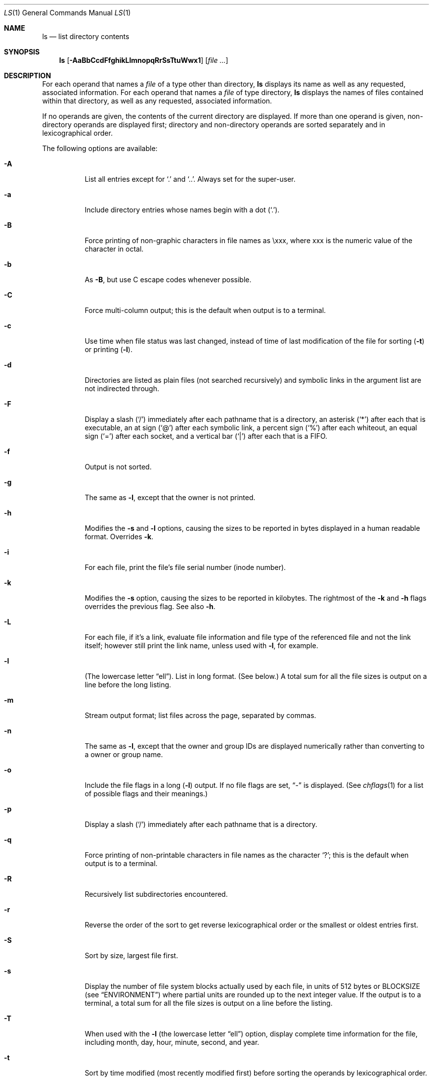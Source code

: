 .\"	$NetBSD: ls.1,v 1.63 2008/09/25 23:44:05 lukem Exp $
.\"
.\" Copyright (c) 1980, 1990, 1991, 1993, 1994
.\"	The Regents of the University of California.  All rights reserved.
.\"
.\" This code is derived from software contributed to Berkeley by
.\" the Institute of Electrical and Electronics Engineers, Inc.
.\"
.\" Redistribution and use in source and binary forms, with or without
.\" modification, are permitted provided that the following conditions
.\" are met:
.\" 1. Redistributions of source code must retain the above copyright
.\"    notice, this list of conditions and the following disclaimer.
.\" 2. Redistributions in binary form must reproduce the above copyright
.\"    notice, this list of conditions and the following disclaimer in the
.\"    documentation and/or other materials provided with the distribution.
.\" 3. Neither the name of the University nor the names of its contributors
.\"    may be used to endorse or promote products derived from this software
.\"    without specific prior written permission.
.\"
.\" THIS SOFTWARE IS PROVIDED BY THE REGENTS AND CONTRIBUTORS ``AS IS'' AND
.\" ANY EXPRESS OR IMPLIED WARRANTIES, INCLUDING, BUT NOT LIMITED TO, THE
.\" IMPLIED WARRANTIES OF MERCHANTABILITY AND FITNESS FOR A PARTICULAR PURPOSE
.\" ARE DISCLAIMED.  IN NO EVENT SHALL THE REGENTS OR CONTRIBUTORS BE LIABLE
.\" FOR ANY DIRECT, INDIRECT, INCIDENTAL, SPECIAL, EXEMPLARY, OR CONSEQUENTIAL
.\" DAMAGES (INCLUDING, BUT NOT LIMITED TO, PROCUREMENT OF SUBSTITUTE GOODS
.\" OR SERVICES; LOSS OF USE, DATA, OR PROFITS; OR BUSINESS INTERRUPTION)
.\" HOWEVER CAUSED AND ON ANY THEORY OF LIABILITY, WHETHER IN CONTRACT, STRICT
.\" LIABILITY, OR TORT (INCLUDING NEGLIGENCE OR OTHERWISE) ARISING IN ANY WAY
.\" OUT OF THE USE OF THIS SOFTWARE, EVEN IF ADVISED OF THE POSSIBILITY OF
.\" SUCH DAMAGE.
.\"
.\"     @(#)ls.1	8.7 (Berkeley) 7/29/94
.\"
.Dd September 25, 2008
.Dt LS 1
.Os
.Sh NAME
.Nm ls
.Nd list directory contents
.Sh SYNOPSIS
.Nm
.Op Fl AaBbCcdFfghikLlmnopqRrSsTtuWwx1
.Op Ar
.Sh DESCRIPTION
For each operand that names a
.Ar file
of a type other than
directory,
.Nm
displays its name as well as any requested,
associated information.
For each operand that names a
.Ar file
of type directory,
.Nm
displays the names of files contained
within that directory, as well as any requested, associated
information.
.Pp
If no operands are given, the contents of the current
directory are displayed.
If more than one operand is given,
non-directory operands are displayed first; directory
and non-directory operands are sorted separately and in
lexicographical order.
.Pp
The following options are available:
.Bl -tag -width indent
.It Fl A
List all entries except for
.Ql \&.
and
.Ql \&.. .
Always set for the super-user.
.It Fl a
Include directory entries whose names begin with a
dot
.Pq Sq \&. .
.It Fl B
Force printing of non-graphic characters in file names as \\xxx, where xxx
is the numeric value of the character in octal.
.It Fl b
As
.Fl B ,
but use C escape codes whenever possible.
.It Fl C
Force multi-column output; this is the default when output is to a terminal.
.It Fl c
Use time when file status was last changed,
instead of time of last modification of the file for sorting
.Pq Fl t
or printing
.Pq Fl l .
.It Fl d
Directories are listed as plain files (not searched recursively) and
symbolic links in the argument list are not indirected through.
.It Fl F
Display a slash
.Pq Sq \&/
immediately after each pathname that is a directory,
an asterisk
.Pq Sq \&*
after each that is executable,
an at sign
.Pq Sq \&@
after each symbolic link,
a percent sign
.Pq Sq \&%
after each whiteout,
an equal sign
.Pq Sq \&=
after each socket,
and a vertical bar
.Pq Sq \&|
after each that is a
.Tn FIFO .
.It Fl f
Output is not sorted.
.It Fl g
The same as
.Fl l ,
except that the owner is not printed.
.It Fl h
Modifies the
.Fl s
and
.Fl l
options, causing the sizes to be reported in bytes displayed in a human
readable format.
Overrides
.Fl k .
.It Fl i
For each file, print the file's file serial number (inode number).
.It Fl k
Modifies the
.Fl s
option, causing the sizes to be reported in kilobytes.
The rightmost of the
.Fl k
and
.Fl h
flags overrides the previous flag.
See also
.Fl h .
.It Fl L
For each file, if it's a link, evaluate file information and file type
of the referenced file and not the link itself; however still print
the link name, unless used with
.Fl l ,
for example.
.It Fl l
(The lowercase letter
.Dq ell ) .
List in long format.
(See below.)
A total sum for all the file sizes is output on a line before the long
listing.
.It Fl m
Stream output format; list files across the page, separated by commas.
.It Fl n
The same as
.Fl l ,
except that
the owner and group IDs are displayed numerically rather than converting
to a owner or group name.
.It Fl o
Include the file flags in a long
.Pq Fl l
output.
If no file flags are set,
.Dq -
is displayed.
(See
.Xr chflags 1
for a list of possible flags and their meanings.)
.It Fl p
Display a slash
.Pq Sq \&/
immediately after each pathname that is a directory.
.It Fl q
Force printing of non-printable characters in file names as
the character
.Sq \&? ;
this is the default when output is to a terminal.
.It Fl R
Recursively list subdirectories encountered.
.It Fl r
Reverse the order of the sort to get reverse
lexicographical order or the smallest or oldest entries first.
.It Fl S
Sort by size, largest file first.
.It Fl s
Display the number of file system blocks actually used by each file, in units
of 512 bytes or
.Ev BLOCKSIZE
(see
.Sx ENVIRONMENT )
where partial units are rounded up to the
next integer value.
If the output is to a terminal, a total sum for all the file
sizes is output on a line before the listing.
.It Fl T
When used with the
.Fl l
(the lowercase letter
.Dq ell )
option, display complete time information for the file, including
month, day, hour, minute, second, and year.
.It Fl t
Sort by time modified (most recently modified
first) before sorting the operands by lexicographical
order.
.It Fl u
Use time of last access,
instead of last modification
of the file for sorting
.Pq Fl t
or printing
.Pq Fl l .
.It Fl W
Display whiteouts when scanning directories.
.It Fl w
Force raw printing of non-printable characters.
This is the default when output is not to a terminal.
.It Fl x
Multi-column output sorted across the page rather than down the page.
.It Fl \&1
(The numeric digit
.Dq one ) .
Force output to be one entry per line.
This is the default when output is not to a terminal.
.El
.Pp
The
.Fl B ,
.Fl b ,
.Fl w ,
and
.Fl q
options all override each other; the last one specified determines
the format used for non-printable characters.
.Pp
The
.Fl 1 ,
.Fl C ,
.Fl g ,
.Fl l ,
.Fl m ,
and
.Fl x
options all override each other; the last one specified determines
the format used with the exception that if both
.Fl l
and
.Fl g
are specified,
.Fl l
will always override
.Fl g ,
even if
.Fl g
was specified last.
.Pp
The
.Fl c
and
.Fl u
options override each other; the last one specified determines
the file time used.
.Pp
By default,
.Nm
lists one entry per line to standard
output; the exceptions are to terminals or when the
.Fl C
or
.Fl m
options are specified.
.Pp
File information is displayed with one or more
.Aq blank
separating the information associated with the
.Fl i ,
.Fl s ,
and
.Fl l
options.
.Ss The Long Format
If the
.Fl l
option is given, the following information
is displayed for each file:
.Bl -item -offset indent -compact
.It
file mode
.It
number of links
.It
owner name
.It
group name
.It
file flags (if
.Fl o
given)
.It
number of bytes in the file
.It
abbreviated month file was last modified
.It
day-of-month file was last modified
.It
hour and minute file was last modified
.It
pathname
.El
.Pp
In addition, for each directory whose contents are displayed, the total
number of 512-byte blocks used by the files in the directory is displayed
on a line by itself immediately before the information for the files in the
directory.
.Pp
If the owner or group names are not a known owner or group name,
or the
.Fl n
option is given,
the numeric ID's are displayed.
.Pp
If the file is a character special or block special file,
the major and minor device numbers for the file are displayed
in the size field.
If the file is a symbolic link the pathname of the
linked-to file is preceded by
.Dq \-\*[Gt] .
.Pp
The file mode printed under the
.Fl l
option consists of the entry type, owner permissions, group
permissions, and other permissions.
The entry type character describes the type of file, as
follows:
.Pp
.Bl -tag -width 4n -offset indent -compact
.It Sy a
Archive state 1.
.It Sy A
Archive state 2.
.It Sy b
Block special file.
.It Sy c
Character special file.
.It Sy d
Directory.
.It Sy l
Symbolic link.
.It Sy s
Socket link.
.It Sy p
FIFO.
.It Sy w
Whiteout.
.It Sy \-
Regular file.
.El
.Pp
The next three fields
are three characters each:
owner permissions,
group permissions, and
other permissions.
Each field has three character positions:
.Bl -enum -offset indent
.It
If
.Sy r ,
the file is readable; if
.Sy \- ,
it is not readable.
.It
If
.Sy w ,
the file is writable; if
.Sy \- ,
it is not writable.
.It
The first of the following that applies:
.Bl -tag -width 4n -offset indent
.It Sy S
If in the owner permissions, the file is not executable and
set-user-ID mode is set.
If in the group permissions, the file is not executable
and set-group-ID mode is set.
.It Sy s
If in the owner permissions, the file is executable
and set-user-ID mode is set.
If in the group permissions, the file is executable
and setgroup-ID mode is set.
.It Sy x
The file is executable or the directory is
searchable.
.It Sy \-
The file is neither readable, writable, executable,
nor set-user-ID nor set-group-ID mode, nor sticky.
(See below.)
.El
.Pp
These next two apply only to the third character in the last group
(other permissions).
.Bl -tag -width 4n -offset indent
.It Sy T
The sticky bit is set
(mode
.Li 1000 ) ,
but not execute or search permission.
(See
.Xr chmod 1
or
.Xr sticky 7 . )
.It Sy t
The sticky bit is set (mode
.Li 1000 ) ,
and is searchable or executable.
(See
.Xr chmod 1
or
.Xr sticky 7 . )
.El
.El
.Pp
The number of bytes displayed for a directory is a function of the
number of
.Xr dirent 5
structures in the directory, not all of which may be allocated to
any existing file.
.Sh EXIT STATUS
The
.Nm
utility exits 0 on success, and \*[Gt]0 if an error occurs.
.Sh ENVIRONMENT
The following environment variables affect the execution of
.Nm :
.Bl -tag -width BLOCKSIZE
.It Ev BLOCKSIZE
If the environment variable
.Ev BLOCKSIZE
is set, and the
.Fl h
and
.Fl k
options are not specified, the block counts
(see
.Fl s )
will be displayed in units of that size block.
.It Ev COLUMNS
If this variable contains a string representing a
decimal integer, it is used as the
column position width for displaying
multiple-text-column output.
The
.Nm
utility calculates how
many pathname text columns to display
based on the width provided.
(See
.Fl C . )
.It Ev TZ
The timezone to use when displaying dates.
See
.Xr environ 7
for more information.
.El
.Sh COMPATIBILITY
The group field is now automatically included in the long listing for
files in order to be compatible with the
.St -p1003.2
specification.
.Sh SEE ALSO
.Xr chflags 1 ,
.Xr chmod 1 ,
.Xr stat 2 ,
.Xr getbsize 3 ,
.Xr dir 5 ,
.Xr sticky 7 ,
.Xr symlink 7
.Sh STANDARDS
The
.Nm
utility is expected to be a superset of the
.St -p1003.2
specification.
.Sh HISTORY
An
.Nm
utility appeared in
.At v5 .
